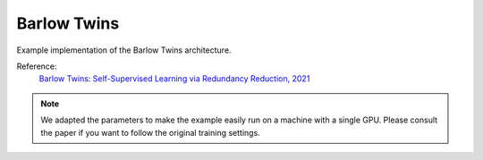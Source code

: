 .. _barlowtwins:


Barlow Twins
============

Example implementation of the Barlow Twins architecture.

Reference:
    `Barlow Twins: Self-Supervised Learning via Redundancy Reduction, 2021 <https://arxiv.org/abs/2103.03230>`_


.. tabs::

    .. tab:: PyTorch

        This example can be run from the command line with::

            python lightly/examples/pytorch/barlowtwins.py

        .. literalinclude:: ../../../lightly/examples/pytorch/barlowtwins.py

    .. tab:: Lightning

        This example can be run from the command line with::

            python lightly/examples/pytorch_lightning/barlowtwins.py

        .. literalinclude:: ../../../lightly/examples/pytorch_lightning/barlowtwins.py

.. note::
    We adapted the parameters to make the example easily run on a machine with a single GPU.
    Please consult the paper if you want to follow the original training settings.